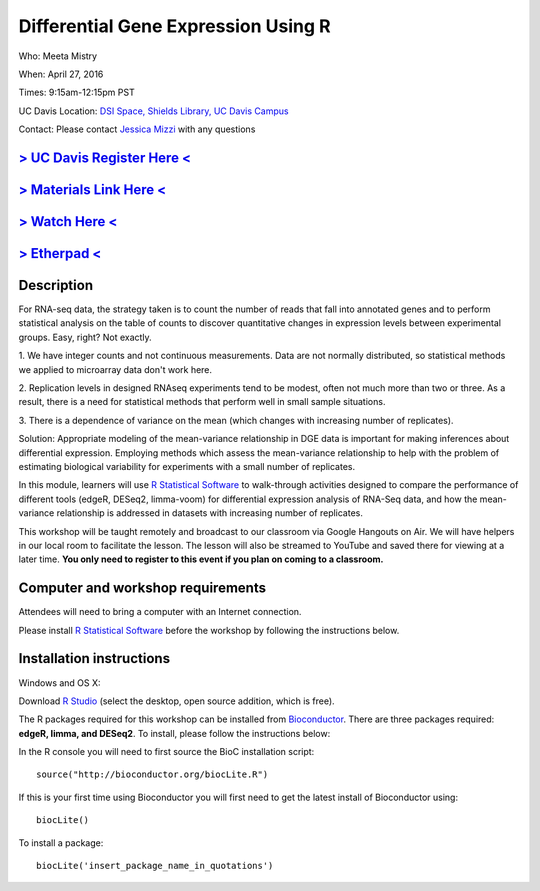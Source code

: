 Differential Gene Expression Using R
====================================

Who: Meeta Mistry

When: April 27, 2016

Times: 9:15am-12:15pm PST

UC Davis Location: `DSI Space, Shields Library, UC Davis Campus  <http://dib-training.readthedocs.org/en/pub/DSI-space-directions.html>`__ 


Contact: Please contact `Jessica Mizzi <mailto:jessica.mizzi@gmail.com>`__ with any questions


`> UC Davis Register Here < <https://www.eventbrite.com/e/differential-expression-workshop-tickets-24603796618>`__
------------------------------------------------------------------------------------------------------------------

`> Materials Link Here < <https://github.com/mistrm82/msu_ngs2015>`__
---------------------------------------------------------------------

`> Watch Here < <http://www.youtube.com/watch?v=7UKMU5HK380>`__
---------------------------------------------------------------

`> Etherpad < <https://etherpad.wikimedia.org/p/2016-04-27-diff-exp-r>`__
-------------------------------------------------------------------------


Description
-----------


For RNA-seq data, the strategy taken is to count the number of reads 
that fall into annotated genes and to perform statistical analysis on 
the table of counts to discover quantitative changes in expression 
levels between experimental groups. Easy, right? Not exactly.

1. We have integer counts and not continuous measurements. Data are 
not normally distributed, so statistical methods we applied to 
microarray data don't work here.

2. Replication levels in designed RNAseq experiments tend to be 
modest, often not much more than two or three. As a result, there 
is a need for statistical methods that perform well in small sample 
situations.

3. There is a dependence of variance on the mean (which changes with 
increasing number of replicates).

Solution: Appropriate modeling of the mean-variance relationship in 
DGE data is important for making inferences about differential expression. 
Employing methods which assess the mean-variance relationship to help with 
the problem of estimating biological variability for experiments with a small 
number of replicates.

In this module, learners will use `R Statistical Software 
<https://www.r-project.org/>`__ to walk-through activities designed to 
compare the performance of different tools (edgeR, DESeq2, limma-voom) 
for differential expression analysis of RNA-Seq data, and how the 
mean-variance relationship is addressed in datasets with increasing 
number of replicates.

This workshop will be taught remotely and broadcast to our classroom
via Google Hangouts on Air. We will have helpers in our local room to
facilitate the lesson. The lesson will also be streamed to YouTube and
saved there for viewing at a later time. **You only need to register to
this event if you plan on coming to a classroom.**


Computer and workshop requirements
----------------------------------

Attendees will need to bring a computer with an Internet connection.

Please install `R Statistical Software 
<https://www.r-project.org/>`__ before the workshop by following the
instructions below.

Installation instructions
-------------------------

Windows and OS X:

Download `R Studio <https://www.rstudio.com/products/RStudio/>`__ (select the desktop, open source addition, which is free).

The R packages required for this workshop can be installed from `Bioconductor <https://www.bioconductor.org/install/>`__. 
There are three packages required: **edgeR, limma, and DESeq2**. To install, please follow the instructions below:

In the R console you will need to first source the BioC installation script: ::

 source("http://bioconductor.org/biocLite.R")

If this is your first time using Bioconductor you will first need to get the latest install of Bioconductor using: ::

 biocLite()

To install a package: ::
 
 biocLite('insert_package_name_in_quotations')
